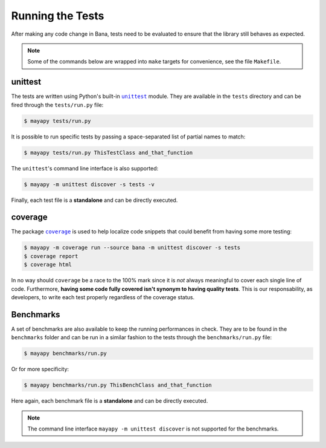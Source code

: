.. _tests:

Running the Tests
=================

After making any code change in Bana, tests need to be evaluated to ensure that
the library still behaves as expected.

.. note::

   Some of the commands below are wrapped into ``make`` targets for
   convenience, see the file ``Makefile``.


unittest
--------

The tests are written using Python's built-in |unittest|_ module. They are
available in the ``tests`` directory and can be fired through the
``tests/run.py`` file:

.. code-block:: bash

   $ mayapy tests/run.py


It is possible to run specific tests by passing a space-separated list of
partial names to match:

.. code-block:: bash

   $ mayapy tests/run.py ThisTestClass and_that_function


The ``unittest``'s command line interface is also supported:

.. code-block:: bash

   $ mayapy -m unittest discover -s tests -v


Finally, each test file is a **standalone** and can be directly executed.


coverage
--------

The package |coverage|_ is used to help localize code snippets that could
benefit from having some more testing:

.. code-block:: bash

   $ mayapy -m coverage run --source bana -m unittest discover -s tests
   $ coverage report
   $ coverage html


In no way should ``coverage`` be a race to the 100% mark since it is *not*
always meaningful to cover each single line of code. Furthermore, **having some
code fully covered isn't synonym to having quality tests**. This is our
responsability, as developers, to write each test properly regardless of the
coverage status.


Benchmarks
----------

A set of benchmarks are also available to keep the running performances in
check. They are to be found in the ``benchmarks`` folder and can be run in
a similar fashion to the tests through the ``benchmarks/run.py`` file:

.. code-block:: bash

   $ mayapy benchmarks/run.py


Or for more specificity:

.. code-block:: bash

   $ mayapy benchmarks/run.py ThisBenchClass and_that_function


Here again, each benchmark file is a **standalone** and can be directly
executed.

.. note::

   The command line interface ``mayapy -m unittest discover`` is not supported
   for the benchmarks.


.. |coverage| replace:: ``coverage``
.. |unittest| replace:: ``unittest``

.. _coverage: https://coverage.readthedocs.io
.. _unittest: https://docs.python.org/library/unittest.html
